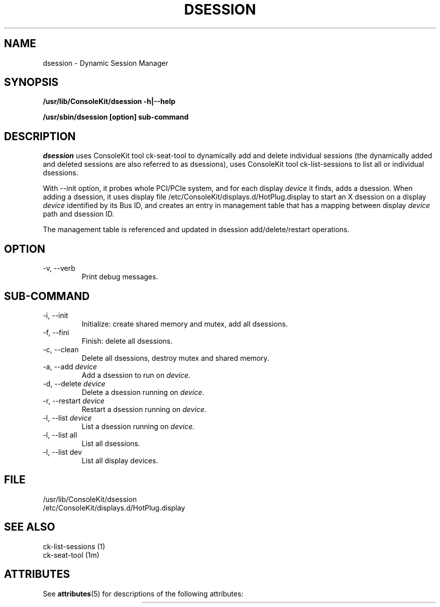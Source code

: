 '\" t 
.\"
.\" Copyright (c) 2014, Oracle and/or its affiliates. All rights reserved.
.\"
.\" Permission is hereby granted, free of charge, to any person obtaining a
.\" copy of this software and associated documentation files (the "Software"),
.\" to deal in the Software without restriction, including without limitation
.\" the rights to use, copy, modify, merge, publish, distribute, sublicense,
.\" and/or sell copies of the Software, and to permit persons to whom the
.\" Software is furnished to do so, subject to the following conditions:
.\"
.\" The above copyright notice and this permission notice (including the next
.\" paragraph) shall be included in all copies or substantial portions of the
.\" Software.
.\"
.\" THE SOFTWARE IS PROVIDED "AS IS", WITHOUT WARRANTY OF ANY KIND, EXPRESS OR
.\" IMPLIED, INCLUDING BUT NOT LIMITED TO THE WARRANTIES OF MERCHANTABILITY,
.\" FITNESS FOR A PARTICULAR PURPOSE AND NONINFRINGEMENT.  IN NO EVENT SHALL
.\" THE AUTHORS OR COPYRIGHT HOLDERS BE LIABLE FOR ANY CLAIM, DAMAGES OR OTHER
.\" LIABILITY, WHETHER IN AN ACTION OF CONTRACT, TORT OR OTHERWISE, ARISING
.\" FROM, OUT OF OR IN CONNECTION WITH THE SOFTWARE OR THE USE OR OTHER
.\" DEALINGS IN THE SOFTWARE.
.\"
.\"
.TH DSESSION 1 "dsession 1.0.0" "X Version 11"
.SH NAME
dsession \- Dynamic Session Manager
.SH SYNOPSIS
.B "/usr/lib/ConsoleKit/dsession -h|--help"
.sp
.B "/usr/sbin/dsession [option] sub-command"

.SH DESCRIPTION
.I dsession
uses ConsoleKit tool ck-seat-tool to dynamically add and delete individual
sessions (the dynamically added and deleted sessions are also referred to as
dsessions), uses ConsoleKit tool ck-list-sessions to list all or individual
dsessions.

With --init option, it probes whole PCI/PCIe system, and for each display
\fIdevice\fP it finds, adds a dsession. When adding a dsession, it uses display file
/etc/ConsoleKit/displays.d/HotPlug.display to start an X dsession on a display
\fIdevice\fP identified by its Bus ID, and creates an entry in management table
that has a mapping between display \fIdevice\fP path and dsession ID.  

The management table is referenced and updated in dsession add/delete/restart 
operations.

.SH OPTION
.IP "\-v, \-\-verb"
Print debug messages.

.SH SUB-COMMAND
.IP "\-i, \-\-init"
Initialize: create shared memory and mutex, add all dsessions.
.IP "\-f, \-\-fini"
Finish: delete all dsessions.
.IP "\-c, \-\-clean"
Delete all dsessions, destroy mutex and shared memory.
.IP "\-a, \-\-add \fIdevice\fP"
Add a dsession to run on \fIdevice\fP.
.IP "\-d, \-\-delete \fIdevice\fP"
Delete a dsession running on \fIdevice\fP.
.IP "\-r, \-\-restart \fIdevice\fP"
Restart a dsession running on \fIdevice\fP.
.IP "\-l, \-\-list \fIdevice\fP"
List a dsession running on \fIdevice\fP.
.IP "\-l, \-\-list all"
List all dsessions.
.IP "\-l, \-\-list dev"
List all display devices.

.SH FILE
.sp
/usr/lib/ConsoleKit/dsession
.br
/etc/ConsoleKit/displays.d/HotPlug.display

.SH "SEE ALSO"
.sp
ck-list-sessions (1)
.br
ck-seat-tool (1m)

.\" Begin Sun update
.SH "ATTRIBUTES"
See \fBattributes\fR(5) for descriptions of the following attributes:
.sp
.TS
allbox;
cw(2.750000i)| cw(2.750000i)
lw(2.750000i)| lw(2.750000i).
ATTRIBUTE TYPE	ATTRIBUTE VALUE
Availability	pkg:/x11/session/dsession
Interface Stability	Volatile
.TE 
.sp
.\" End Sun update
